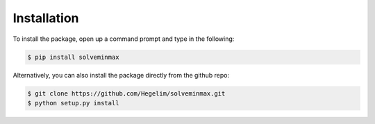 Installation
************

To install the package, open up a command prompt and type in the following:

.. code-block:: console

    $ pip install solveminmax

Alternatively, you can also install the package directly from the github repo:

.. code-block:: console

    $ git clone https://github.com/Hegelim/solveminmax.git
    $ python setup.py install
